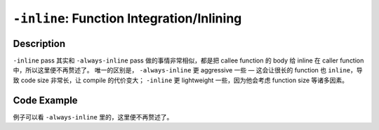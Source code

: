 ``-inline``: Function Integration/Inlining
=====

Description
--------

``-inline`` pass 其实和 ``-always-inline`` pass 做的事情非常相似，都是把 callee function 的 body 给 inline 在 caller function 中，所以这里便不再赘述了。
唯一的区别是， ``-always-inline`` 更 aggressive 一些 — 这会让很长的 function 也 ``inline``，导致 code size 非常长，让 compile 的代价变大； ``-inline`` 更 lightweight 一些，因为他会考虑 function size 等诸多因素。

Code Example
--------

例子可以看 ``-always-inline`` 里的，这里便不再赘述了。
